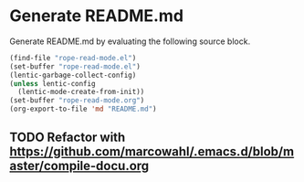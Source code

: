 * Generate README.md

Generate README.md by evaluating the following source block.

#+BEGIN_SRC emacs-lisp
(find-file "rope-read-mode.el")
(set-buffer "rope-read-mode.el")
(lentic-garbage-collect-config)
(unless lentic-config
  (lentic-mode-create-from-init))
(set-buffer "rope-read-mode.org")
(org-export-to-file 'md "README.md")
#+END_SRC

#+RESULTS:
: README.md

** TODO Refactor with https://github.com/marcowahl/.emacs.d/blob/master/compile-docu.org

